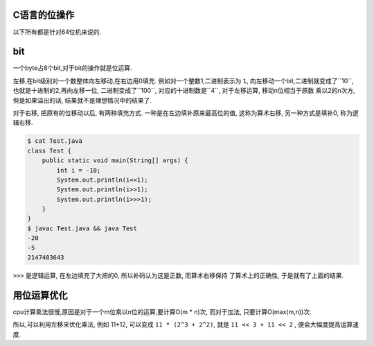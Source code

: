 C语言的位操作
================

以下所有都是针对64位机来说的.

bit
====

一个byte占8个bit,对于bit的操作就是位运算.

左移,在bit级别对一个数整体向左移动,在右边用0填充. 例如对一个整数1,二进制表示为
``1``, 向左移动一个bit,二进制就变成了``10``, 也就是十进制的2,再向左移一位,
二进制变成了``100``, 对应的十进制数是``4``, 对于左移运算, 移动n位相当于原数
乘以2的n次方, 但是如果溢出的话, 结果就不是理想情况中的结果了.

对于右移, 把原有的位移动以后, 有两种填充方式. 一种是在左边填补原来最高位的值,
这称为算术右移, 另一种方式是填补0, 称为逻辑右移.

.. code:: java

    $ cat Test.java
    class Test {
        public static void main(String[] args) {
            int i = -10;
            System.out.println(i<<1);
            System.out.println(i>>1);
            System.out.println(i>>>1);
        }
    }
    $ javac Test.java && java Test
    -20
    -5
    2147483643

``>>>`` 是逻辑运算, 在左边填充了大把的0, 所以补码认为这是正数, 而算术右移保持
了算术上的正确性, 于是就有了上面的结果.

用位运算优化
=============

cpu计算乘法很慢,原因是对于一个m位乘以n位的运算,要计算O(m * n)次, 而对于加法,
只要计算O(max(m,n))次.

所以,可以利用左移来优化乘法, 例如 11*12, 可以变成 ``11 * (2^3 + 2^2)``,
就是 ``11 << 3 + 11 << 2`` , 便会大幅度提高运算速度.
